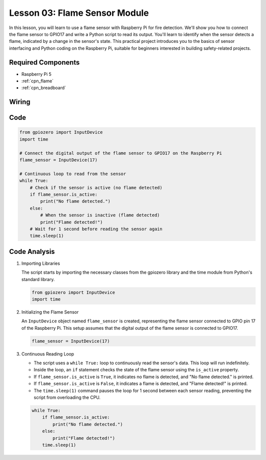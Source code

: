 .. _pi_lesson03_flame:

Lesson 03: Flame Sensor Module
==================================


In this lesson, you will learn to use a flame sensor with Raspberry Pi for fire detection. We'll show you how to connect the flame sensor to GPIO17 and write a Python script to read its output. You'll learn to identify when the sensor detects a flame, indicated by a change in the sensor's state. This practical project introduces you to the basics of sensor interfacing and Python coding on the Raspberry Pi, suitable for beginners interested in building safety-related projects.

Required Components
---------------------------

* Raspberry Pi 5
* :ref:`cpn_flame`
* :ref:`cpn_breadboard`

Wiring
---------------------------

.. image:: img/Lesson_03_flame_module_Pi_bb.png
    :width: 100%


Code
---------------------------

.. code-block:: python

   from gpiozero import InputDevice
   import time

   # Connect the digital output of the flame sensor to GPIO17 on the Raspberry Pi
   flame_sensor = InputDevice(17)

   # Continuous loop to read from the sensor
   while True:
       # Check if the sensor is active (no flame detected)
       if flame_sensor.is_active:
           print("No flame detected.")
       else:
           # When the sensor is inactive (flame detected)
           print("Flame detected!")
       # Wait for 1 second before reading the sensor again
       time.sleep(1)


Code Analysis
---------------------------

#. Importing Libraries
   
   The script starts by importing the necessary classes from the gpiozero library and the time module from Python's standard library.

   .. code-block:: python

      from gpiozero import InputDevice
      import time

#. Initializing the Flame Sensor
   
   An ``InputDevice`` object named ``flame_sensor`` is created, representing the flame sensor connected to GPIO pin 17 of the Raspberry Pi. This setup assumes that the digital output of the flame sensor is connected to GPIO17.

   .. code-block:: python

      flame_sensor = InputDevice(17)

#. Continuous Reading Loop
   
   - The script uses a ``while True:`` loop to continuously read the sensor's data. This loop will run indefinitely.
   - Inside the loop, an ``if`` statement checks the state of the flame sensor using the ``is_active`` property.
   - If ``flame_sensor.is_active`` is ``True``, it indicates no flame is detected, and "No flame detected." is printed.
   - If ``flame_sensor.is_active`` is ``False``, it indicates a flame is detected, and "Flame detected!" is printed.
   - The ``time.sleep(1)`` command pauses the loop for 1 second between each sensor reading, preventing the script from overloading the CPU.

   .. raw:: html

      <br/>

   .. code-block:: python

      while True:
          if flame_sensor.is_active:
              print("No flame detected.")
          else:
              print("Flame detected!")
          time.sleep(1)